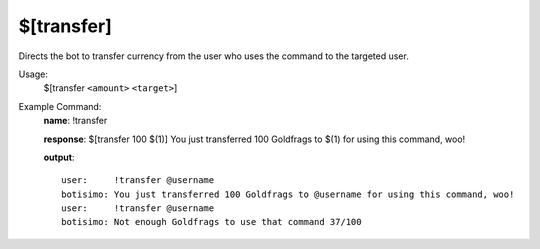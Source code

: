 $[transfer]
===========

Directs the bot to transfer currency from the user who uses the command to the targeted user.

Usage:
    $[transfer ``<amount>`` ``<target>``]

Example Command:
    **name**: !transfer

    **response**: $[transfer 100 $(1)] You just transferred 100 Goldfrags to $(1) for using this command, woo!

    **output**::

        user:     !transfer @username
        botisimo: You just transferred 100 Goldfrags to @username for using this command, woo!
        user:     !transfer @username
        botisimo: Not enough Goldfrags to use that command 37/100
